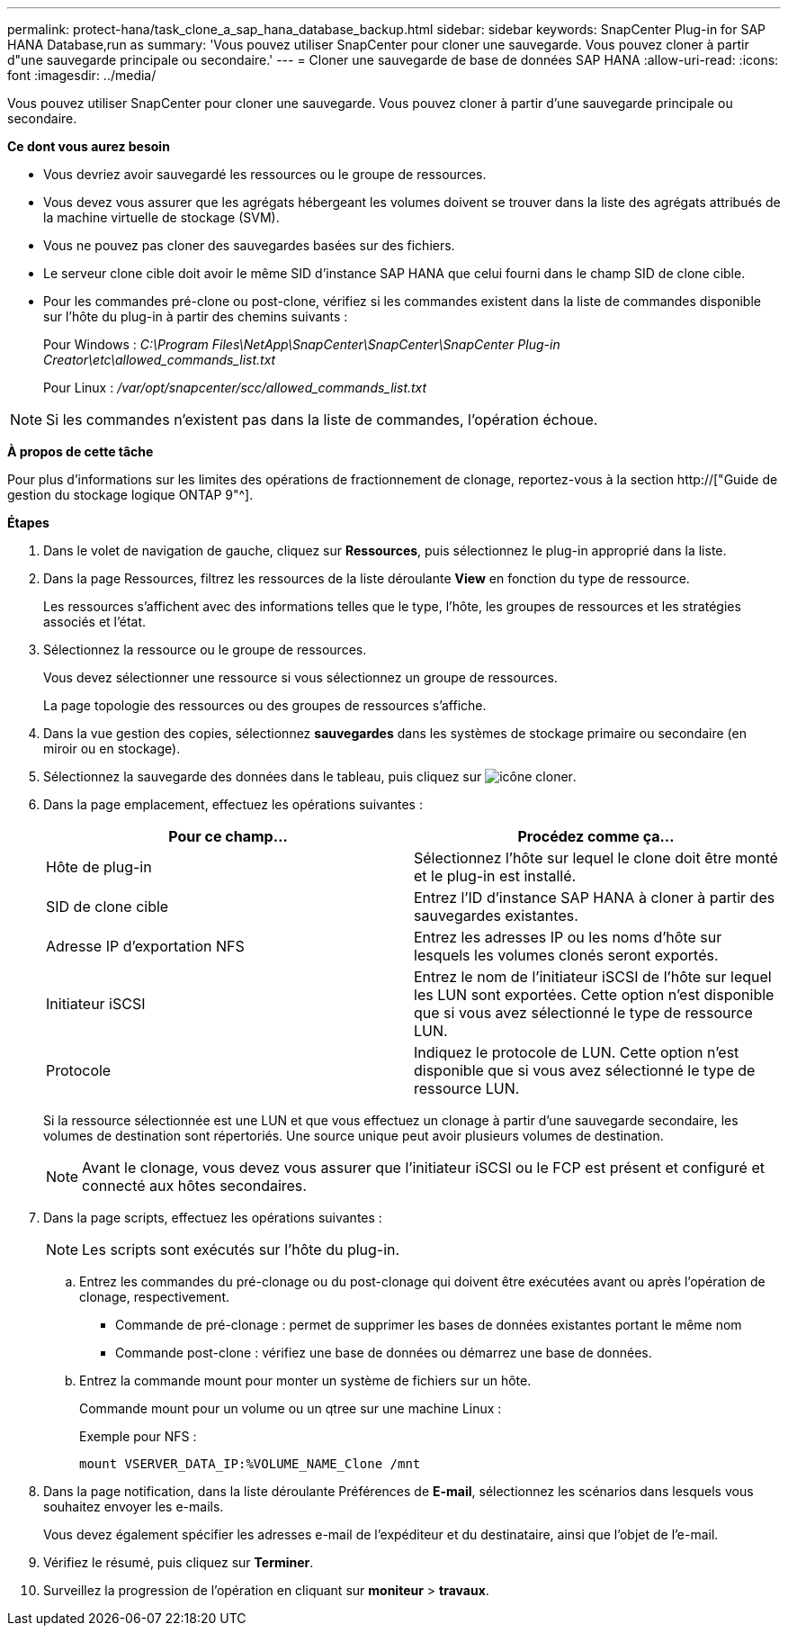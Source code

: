 ---
permalink: protect-hana/task_clone_a_sap_hana_database_backup.html 
sidebar: sidebar 
keywords: SnapCenter Plug-in for SAP HANA Database,run as 
summary: 'Vous pouvez utiliser SnapCenter pour cloner une sauvegarde. Vous pouvez cloner à partir d"une sauvegarde principale ou secondaire.' 
---
= Cloner une sauvegarde de base de données SAP HANA
:allow-uri-read: 
:icons: font
:imagesdir: ../media/


[role="lead"]
Vous pouvez utiliser SnapCenter pour cloner une sauvegarde. Vous pouvez cloner à partir d'une sauvegarde principale ou secondaire.

*Ce dont vous aurez besoin*

* Vous devriez avoir sauvegardé les ressources ou le groupe de ressources.
* Vous devez vous assurer que les agrégats hébergeant les volumes doivent se trouver dans la liste des agrégats attribués de la machine virtuelle de stockage (SVM).
* Vous ne pouvez pas cloner des sauvegardes basées sur des fichiers.
* Le serveur clone cible doit avoir le même SID d'instance SAP HANA que celui fourni dans le champ SID de clone cible.
* Pour les commandes pré-clone ou post-clone, vérifiez si les commandes existent dans la liste de commandes disponible sur l'hôte du plug-in à partir des chemins suivants :
+
Pour Windows : _C:\Program Files\NetApp\SnapCenter\SnapCenter\SnapCenter Plug-in Creator\etc\allowed_commands_list.txt_

+
Pour Linux : _/var/opt/snapcenter/scc/allowed_commands_list.txt_




NOTE: Si les commandes n'existent pas dans la liste de commandes, l'opération échoue.

*À propos de cette tâche*

Pour plus d'informations sur les limites des opérations de fractionnement de clonage, reportez-vous à la section http://["Guide de gestion du stockage logique ONTAP 9"^].

*Étapes*

. Dans le volet de navigation de gauche, cliquez sur *Ressources*, puis sélectionnez le plug-in approprié dans la liste.
. Dans la page Ressources, filtrez les ressources de la liste déroulante *View* en fonction du type de ressource.
+
Les ressources s'affichent avec des informations telles que le type, l'hôte, les groupes de ressources et les stratégies associés et l'état.

. Sélectionnez la ressource ou le groupe de ressources.
+
Vous devez sélectionner une ressource si vous sélectionnez un groupe de ressources.

+
La page topologie des ressources ou des groupes de ressources s'affiche.

. Dans la vue gestion des copies, sélectionnez *sauvegardes* dans les systèmes de stockage primaire ou secondaire (en miroir ou en stockage).
. Sélectionnez la sauvegarde des données dans le tableau, puis cliquez sur image:../media/clone_icon.gif["icône cloner"].
. Dans la page emplacement, effectuez les opérations suivantes :
+
|===
| Pour ce champ... | Procédez comme ça... 


 a| 
Hôte de plug-in
 a| 
Sélectionnez l'hôte sur lequel le clone doit être monté et le plug-in est installé.



 a| 
SID de clone cible
 a| 
Entrez l'ID d'instance SAP HANA à cloner à partir des sauvegardes existantes.



 a| 
Adresse IP d'exportation NFS
 a| 
Entrez les adresses IP ou les noms d'hôte sur lesquels les volumes clonés seront exportés.



 a| 
Initiateur iSCSI
 a| 
Entrez le nom de l'initiateur iSCSI de l'hôte sur lequel les LUN sont exportées. Cette option n'est disponible que si vous avez sélectionné le type de ressource LUN.



 a| 
Protocole
 a| 
Indiquez le protocole de LUN. Cette option n'est disponible que si vous avez sélectionné le type de ressource LUN.

|===
+
Si la ressource sélectionnée est une LUN et que vous effectuez un clonage à partir d'une sauvegarde secondaire, les volumes de destination sont répertoriés. Une source unique peut avoir plusieurs volumes de destination.

+

NOTE: Avant le clonage, vous devez vous assurer que l'initiateur iSCSI ou le FCP est présent et configuré et connecté aux hôtes secondaires.

. Dans la page scripts, effectuez les opérations suivantes :
+

NOTE: Les scripts sont exécutés sur l'hôte du plug-in.

+
.. Entrez les commandes du pré-clonage ou du post-clonage qui doivent être exécutées avant ou après l'opération de clonage, respectivement.
+
*** Commande de pré-clonage : permet de supprimer les bases de données existantes portant le même nom
*** Commande post-clone : vérifiez une base de données ou démarrez une base de données.


.. Entrez la commande mount pour monter un système de fichiers sur un hôte.
+
Commande mount pour un volume ou un qtree sur une machine Linux :

+
Exemple pour NFS :

+
 mount VSERVER_DATA_IP:%VOLUME_NAME_Clone /mnt


. Dans la page notification, dans la liste déroulante Préférences de *E-mail*, sélectionnez les scénarios dans lesquels vous souhaitez envoyer les e-mails.
+
Vous devez également spécifier les adresses e-mail de l'expéditeur et du destinataire, ainsi que l'objet de l'e-mail.

. Vérifiez le résumé, puis cliquez sur *Terminer*.
. Surveillez la progression de l'opération en cliquant sur *moniteur* > *travaux*.

